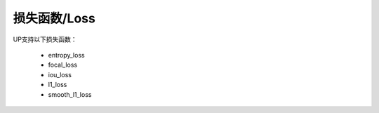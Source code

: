 损失函数/Loss
=============

UP支持以下损失函数：

  * entropy_loss
  * focal_loss
  * iou_loss
  * l1_loss
  * smooth_l1_loss
